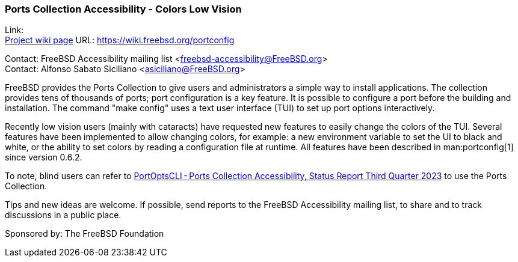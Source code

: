 === Ports Collection Accessibility - Colors Low Vision

Link: +
link:https://wiki.freebsd.org/portconfig[Project wiki page] URL: link:https://wiki.freebsd.org/portconfig[]

Contact: FreeBSD Accessibility mailing list <freebsd-accessibility@FreeBSD.org> +
Contact: Alfonso Sabato Siciliano <asiciliano@FreeBSD.org>

FreeBSD provides the Ports Collection to give users and administrators a simple way to install applications.
The collection provides tens of thousands of ports; port configuration is a key feature.
It is possible to configure a port before the building and installation.
The command "make config" uses a text user interface (TUI) to set up port options interactively.

Recently low vision users (mainly with cataracts) have requested new features to easily change the colors of the TUI.
Several features have been implemented to allow changing colors, for example: a new environment variable to set the UI to black and white, or the ability to set colors by reading a configuration file at runtime.
All features have been described in man:portconfig[1] since version 0.6.2.

To note, blind users can refer to https://www.freebsd.org/status/report-2023-07-2023-09/#_portoptscliports_collection_accessibility[PortOptsCLI - Ports Collection Accessibility, Status Report Third Quarter 2023] to use the Ports Collection.

Tips and new ideas are welcome.
If possible, send reports to the FreeBSD Accessibility mailing list, to share and to track discussions in a public place.

Sponsored by: The FreeBSD Foundation

